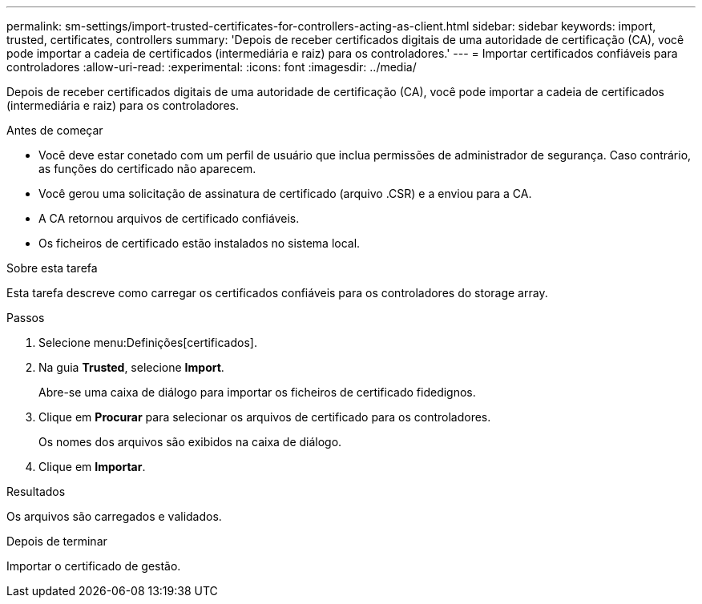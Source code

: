 ---
permalink: sm-settings/import-trusted-certificates-for-controllers-acting-as-client.html 
sidebar: sidebar 
keywords: import, trusted, certificates, controllers 
summary: 'Depois de receber certificados digitais de uma autoridade de certificação (CA), você pode importar a cadeia de certificados (intermediária e raiz) para os controladores.' 
---
= Importar certificados confiáveis para controladores
:allow-uri-read: 
:experimental: 
:icons: font
:imagesdir: ../media/


[role="lead"]
Depois de receber certificados digitais de uma autoridade de certificação (CA), você pode importar a cadeia de certificados (intermediária e raiz) para os controladores.

.Antes de começar
* Você deve estar conetado com um perfil de usuário que inclua permissões de administrador de segurança. Caso contrário, as funções do certificado não aparecem.
* Você gerou uma solicitação de assinatura de certificado (arquivo .CSR) e a enviou para a CA.
* A CA retornou arquivos de certificado confiáveis.
* Os ficheiros de certificado estão instalados no sistema local.


.Sobre esta tarefa
Esta tarefa descreve como carregar os certificados confiáveis para os controladores do storage array.

.Passos
. Selecione menu:Definições[certificados].
. Na guia *Trusted*, selecione *Import*.
+
Abre-se uma caixa de diálogo para importar os ficheiros de certificado fidedignos.

. Clique em *Procurar* para selecionar os arquivos de certificado para os controladores.
+
Os nomes dos arquivos são exibidos na caixa de diálogo.

. Clique em *Importar*.


.Resultados
Os arquivos são carregados e validados.

.Depois de terminar
Importar o certificado de gestão.
